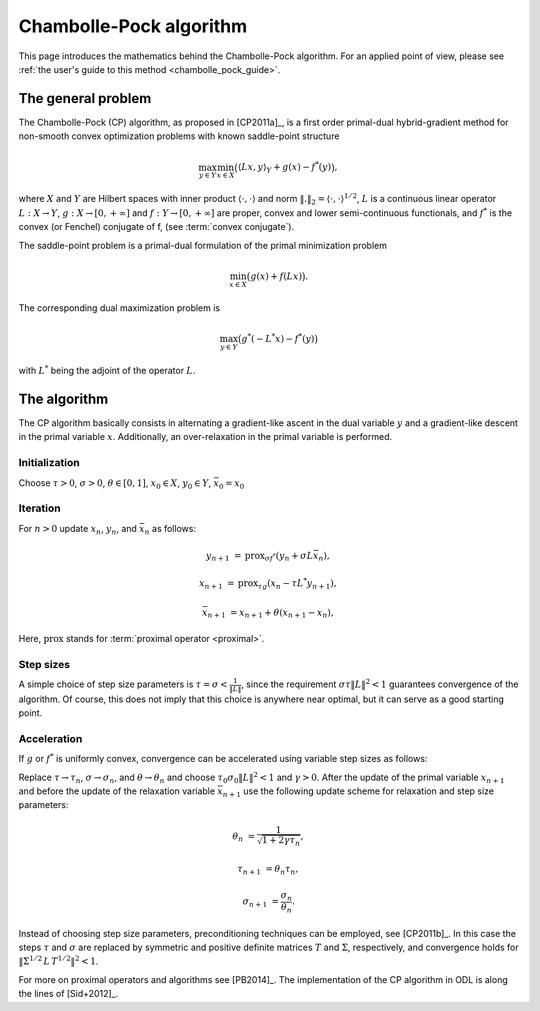 .. _chambolle_pock_math:

########################
Chambolle-Pock algorithm
########################

This page introduces the mathematics behind the Chambolle-Pock algorithm.
For an applied point of view, please see :ref:`the user's guide to this method <chambolle_pock_guide>`.

The general problem
===================

The Chambolle-Pock (CP) algorithm, as proposed in [CP2011a]_, is a first order primal-dual hybrid-gradient method for non-smooth convex optimization problems with known saddle-point structure

.. math::
    \max_{y \in Y} \min_{x \in X} \big( \langle L x, y\rangle_Y + g(x) - f^*(y) \big) ,

where :math:`X` and :math:`Y` are Hilbert spaces with inner product :math:`\langle\cdot,\cdot\rangle` and norm :math:`\|.\|_2 = \langle\cdot,\cdot\rangle^{1/2}`, :math:`L` is a continuous linear operator :math:`L: X \to Y`, :math:`g: X \to [0,+\infty]` and :math:`f: Y \to [0,+\infty]` are proper, convex and lower semi-continuous functionals, and :math:`f^*` is the convex (or Fenchel) conjugate of f, (see :term:`convex conjugate`).

The saddle-point problem is a primal-dual formulation of the primal minimization problem

.. math::
    \min_{x \in X} \big( g(x) + f(L x) \big).

The corresponding dual maximization problem is

.. math::
    \max_{y \in Y} \big( g^*(-L^* x) - f^*(y) \big)

with :math:`L^*` being the adjoint of the operator :math:`L`.


The algorithm
=============

The CP algorithm basically consists in alternating a gradient-like ascent in the dual variable :math:`y` and a gradient-like descent in the primal variable :math:`x`.
Additionally, an over-relaxation in the primal variable is performed.

Initialization
--------------
Choose :math:`\tau > 0`, :math:`\sigma > 0`, :math:`\theta \in [0,1]`,
:math:`x_0 \in X`, :math:`y_0 \in Y`, :math:`\bar x_0 = x_0`

Iteration
---------
For :math:`n > 0` update :math:`x_n`, :math:`y_n`, and :math:`\bar x_n` as
follows:

.. math::
    y_{n+1}         &= \text{prox}_{\sigma f^*}(y_n + \sigma L \bar x_n),

    x_{n+1}         &= \text{prox}_{\tau g}(x_n - \tau  L^* y_{n+1}),

    \bar x_{n+1}    &= x_{n+1} + \theta (x_{n+1} - x_n),

Here, :math:`\text{prox}` stands for :term:`proximal operator <proximal>`.

Step sizes
----------
A simple choice of step size parameters is :math:`\tau = \sigma < \frac{1}{\|L\|}`, since the requirement :math:`\sigma \tau \|L\|^2 < 1` guarantees convergence of the algorithm.
Of course, this does not imply that this choice is anywhere near optimal, but it can serve as a good starting point.

Acceleration
------------
If :math:`g` or :math:`f^*` is uniformly convex, convergence can be accelerated using variable step sizes as follows:

Replace :math:`\tau \to \tau_n`, :math:`\sigma \to \sigma_n`, and :math:`\theta \to \theta_n` and choose :math:`\tau_0 \sigma_0 \|L\|^2 < 1` and :math:`\gamma > 0`.
After the update of the primal variable :math:`x_{n+1}` and before the update of the relaxation variable :math:`\bar x_{n+1}` use the following update scheme for relaxation and step size parameters:

.. math::
    \theta_n        &= \frac{1}{\sqrt{1 + 2 \gamma \tau_n}},

    \tau_{n+1}      &= \theta_n \tau_n,

    \sigma_{n+1}    &= \frac{\sigma_n}{\theta_n}.

Instead of choosing step size parameters, preconditioning techniques can be employed, see [CP2011b]_.
In this case the steps :math:`\tau` and :math:`\sigma` are replaced by symmetric and positive definite matrices :math:`T` and :math:`\Sigma`, respectively, and convergence holds for :math:`\| \Sigma^{1/2}\,L\, T^{1/2}\|^2 < 1`.

For more on proximal operators and algorithms see [PB2014]_.
The implementation of the CP algorithm in ODL is along the lines of [Sid+2012]_.
